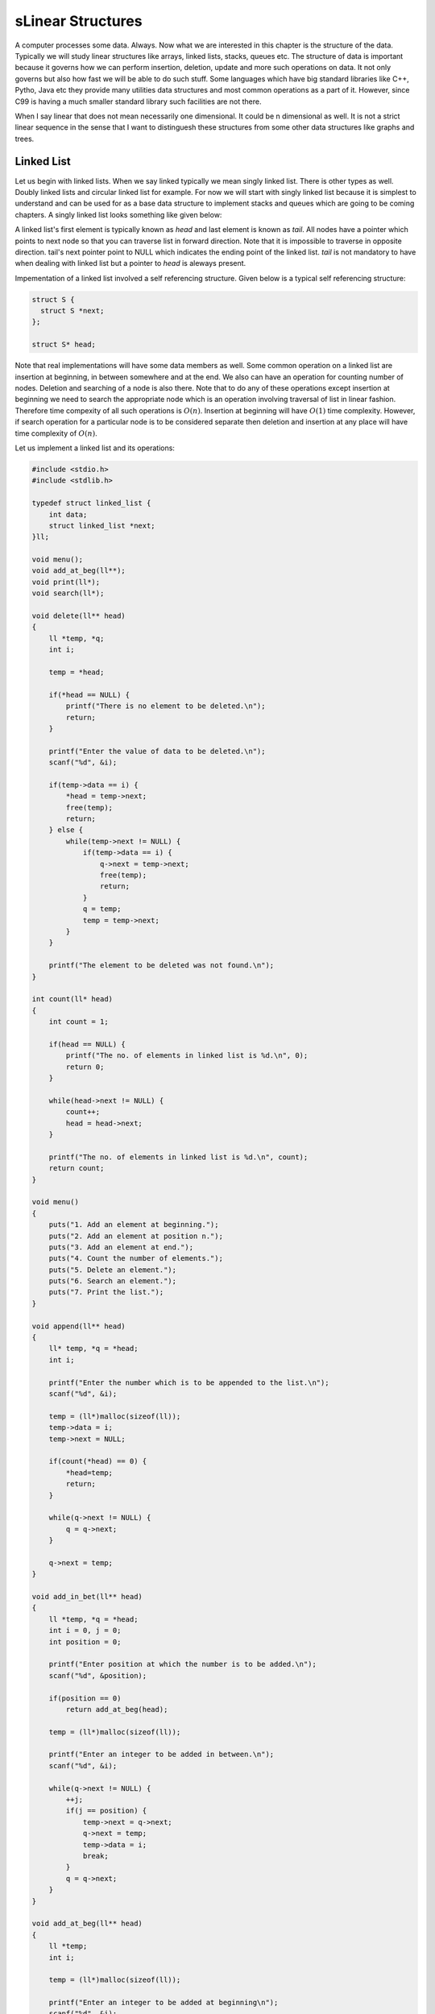 sLinear Structures
*****************
A computer processes some data. Always. Now what we are interested in this
chapter is the structure of the data. Typically we will study linear structures
like arrays, linked lists, stacks, queues etc. The structure of data is
important because it governs how we can perform insertion, deletion, update and
more such operations on data. It not only governs but also how fast we will be
able to do such stuff. Some languages which have big standard libraries like
C++, Pytho, Java etc they provide many utilities data structures and most
common operations as a part of it. However, since C99 is having a much smaller
standard library such facilities are not there.

When I say linear that does not mean necessarily one dimensional. It could be
n dimensional as well. It is not a strict linear sequence in the sense that I
want to distinguesh these structures from some other data structures like
graphs and trees.

Linked List
===========
Let us begin with linked lists. When we say linked typically we mean singly
linked list. There is other types as well. Doubly linked lists and circular
linked list for example. For now we will start with singly linked list because
it is simplest to understand and can be used for as a base data structure to
implement stacks and queues which are going to be coming chapters. A singly
linked list looks something like given below:

.. image:: data/linkedlist.xfig.svg
	:align: center

A linked list's first element is typically known as `head` and last element is
known as `tail`. All nodes have a pointer which points to next node so that
you can traverse list in forward direction. Note that it is impossible
to traverse in opposite direction. tail's next pointer point to NULL which
indicates the ending point of the linked list. `tail` is not mandatory to
have when dealing with linked list but a pointer to `head` is aleways present.

Impementation of a linked list involved a self referencing structure. Given
below is a typical self referencing structure:

.. code-block:: c

  struct S {
    struct S *next;
  };

  struct S* head;

Note that real implementations will have some data members as well. Some common
operation on a linked list are insertion at beginning, in between somewhere
and at the end. We also can have an operation for counting number of nodes.
Deletion and searching of a node is also there. Note that to do any of these
operations except insertion at beginning we need to search the appropriate node
which is an operation involving traversal of list in linear fashion. Therefore
time compexity of all such operations is :math:`O(n)`. Insertion at beginning
will have :math:`O(1)` time complexity. However, if search operation for a
particular node is to be considered separate then deletion and insertion at
any place will have time complexity of :math:`O(n)`.

Let us implement a linked list and its operations:

.. code-block:: c

   #include <stdio.h>
   #include <stdlib.h>

   typedef struct linked_list {
       int data;
       struct linked_list *next;
   }ll;

   void menu();
   void add_at_beg(ll**);
   void print(ll*);
   void search(ll*);

   void delete(ll** head)
   {
       ll *temp, *q;
       int i;

       temp = *head;

       if(*head == NULL) {
           printf("There is no element to be deleted.\n");
           return;
       }

       printf("Enter the value of data to be deleted.\n");
       scanf("%d", &i);

       if(temp->data == i) {
           *head = temp->next;
           free(temp);
           return;
       } else {
           while(temp->next != NULL) {
               if(temp->data == i) {
                   q->next = temp->next;
                   free(temp);
                   return;
               }
               q = temp;
               temp = temp->next;
           }
       }

       printf("The element to be deleted was not found.\n");
   }

   int count(ll* head)
   {
       int count = 1;

       if(head == NULL) {
           printf("The no. of elements in linked list is %d.\n", 0);
           return 0;
       }

       while(head->next != NULL) {
           count++;
           head = head->next;
       }

       printf("The no. of elements in linked list is %d.\n", count);
       return count;
   }

   void menu()
   {
       puts("1. Add an element at beginning.");
       puts("2. Add an element at position n.");
       puts("3. Add an element at end.");
       puts("4. Count the number of elements.");
       puts("5. Delete an element.");
       puts("6. Search an element.");
       puts("7. Print the list.");
   }

   void append(ll** head)
   {
       ll* temp, *q = *head;
       int i;

       printf("Enter the number which is to be appended to the list.\n");
       scanf("%d", &i);

       temp = (ll*)malloc(sizeof(ll));
       temp->data = i;
       temp->next = NULL;

       if(count(*head) == 0) {
           *head=temp;
           return;
       }
      
       while(q->next != NULL) {
           q = q->next;
       }

       q->next = temp;
   }

   void add_in_bet(ll** head)
   {
       ll *temp, *q = *head;
       int i = 0, j = 0;
       int position = 0;

       printf("Enter position at which the number is to be added.\n");
       scanf("%d", &position);

       if(position == 0)
           return add_at_beg(head);

       temp = (ll*)malloc(sizeof(ll));

       printf("Enter an integer to be added in between.\n");
       scanf("%d", &i);

       while(q->next != NULL) {
           ++j;
           if(j == position) {
               temp->next = q->next;
               q->next = temp;
               temp->data = i;
               break;
           }
           q = q->next;
       }
   }

   void add_at_beg(ll** head)
   {
       ll *temp;
       int i;

       temp = (ll*)malloc(sizeof(ll));

       printf("Enter an integer to be added at beginning\n");
       scanf("%d", &i);

       temp->next = *head;
       *head = temp;
       (*head)->data = i;
   }

   void print(ll* head)
   {
       printf("Head-->");
       while(head != NULL) {
           printf("%d--->", head->data);
           head = head->next;
       }

       printf("NULL\n");
   }

   void search(ll* head)
   {
       int i=0, position=1;

       printf("Enter the number to be searched.");
       scanf("%d", &i);

       while(head != NULL) {
           if(head->data == i) {
               printf("%d is found at position %dth\n", i, position);
               return;
           }

           head = head->next;
           position++;
       }
       printf("%d was not found in linked list.\n", i);
   }

   int main()
   {
       ll* head = NULL;
       int option = 0;

       menu();
       printf("Enter 1 to 7 to choose an action. 0 to quit.\n");
       scanf("%d", &option);
       getchar(); // to remove \n

       while(option  >= 1 && option <= 7) {
           switch(option) {
               case 1:
                   add_at_beg(&head);
                   break;
               case 2:
                   add_in_bet(&head);
                   break;
               case 3:
                   append(&head);
                   break;
               case 4:
                   count(head);
                   break;
               case 5:
                   delete(&head);
                   break;
               case 6:
                   search(head);
                   break;
               case 7:
                   print(head);
                   break;
               default:
                   break;
           }
           menu();
           printf("Enter 1 to 7 to choose an action. 0 to quit.\n");
           fflush(stdin);
           scanf("%d", &option);
           getchar(); // to remove \n
       }

       return 0;
   }

Now I will explain these function one by one using images. First we discuss
`add_at_begin`. Note that we can wrap all insertion functions by calling single
insert function of the type `insert(ll* head, int item, size_t position)`.
Please note that I have used `size_t` for position
because I want the list to be able to have as many members as malloc allows.
If we use something like `int` which is nothing but `signed int` then we would
be restricted to 2 * 1024 * 1024 *1024 or 2147483648 members. Note that
`size_t` is nothing but `unsigned long` which is 4 bytes on 32-bit systems and 
8 bytes
on 64-bit systems.

Insertion at the Beginning
--------------------------
Insertion at beginning is simple. We create a new node. Then we make its `next`
pointer to point to current head and then use current head pointer to point to
this new node. The entire operation is shown graphically below:


TODO: Make images for operation.

Insertion at Some Position
--------------------------
If position is 0 then call insertion at beginning. Note that in the code it is
assumed that position will be less than size of list. Because if position is
more then `temp` is allocated but it is not linked in to the structure and
will cause **memory leak**. We iterate in the while loop to reach the position
and then we do similar pointer manipulation like in last case to insert a node
in between which is shown using images below.

TODO: Make images for operation.

Insertion at the End or Append
------------------------------
If the list is not empty append is easy just moving a few pointers at the end.
Making the `next` of last node point to the newly allocated memory and `next` 
of newly allocated memory at `NULL`. However, if the list is empty is is 
simply insetion at beginning.

TODO: Make images for operation.

Searching an Element
--------------------
Perhaps one of the important operations because it also affects deletion or
insetion before/after a particular node. It is ealiy implemented by starting
from `head` examining data and proceeding to next untill a match is found.

TODO: Make images for operation.

Deleting an Element
-------------------
This is similar to insertion just reverse in nature. If the node to be deleted
is head node the we simply copy the name of `head` to `temp` and make `head` 
point to next element. Then we free `temp.` It is slightly more involving to 
delete if the node is not head. In that case we point current node's next to `
temp's ` next and then delete temp. It is shown below using diagrams.

TODO: Make images for operation.

Counting the Size
-----------------
Most list implementations provide a size attribute which is always updated upon
insertion and deletion and can be used to know the current size of list.
The `count` function is similar in functionality just that to maintain a size
we will need to call it whenever a value is inserted or deleted. The
implementation of count is easily doby by starting with `head` and incrementing
a variable as long as end (marked by NULL) is not encountered.

Questions on Singly Linked Lists
================================
1. Implement a stack using singly linked list. (This is done in chapter of
   Stacks and Queues)
2. Implement a queue using singly linked list.  (This is done in chapter of
   Stacks and Queues)
3. Reverse a singly linked list iteratively and recursively.
4. Sort a linked list using bubble sort. (Look for sorting chapter or on
   internet for details on bubble sort)
5. Sort a linked list using quick sort.(Look for sorting chapter or on
   internet for details on quick sort).
6. Sort a linked list using merge sort.(Look for sorting chapter or on
   internet for details on merge sort).
7. Detect a loop in a singly linked list. (HINT: This can happen only at last node
   whose next pointer will end up pointing to one of previous nodes.)
8. Use singly linked lists to implement arbitrary-precision arithmetic library
   having basic functionality of addition, subtraction, multiplication and
   devision. Fist do it for integers then do it for floats.
9. Given two lists find their union and intersection.

